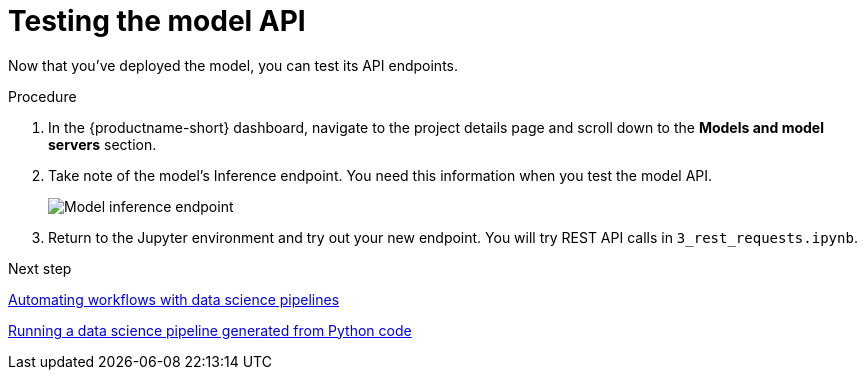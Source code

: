 [id='testing-the-model-api']
= Testing the model API

Now that you've deployed the model, you can test its API endpoints.


.Procedure

. In the {productname-short} dashboard, navigate to the project details page and scroll down to the *Models and model servers* section.

. Take note of the model's Inference endpoint. You need this information when you test the model API.
+
image::model-serving/ds-project-model-inference-endpoint.png[Model inference endpoint]

. Return to the Jupyter environment and try out your new endpoint. You will try REST API calls in `3_rest_requests.ipynb`.

.Next step

xref:automating-workflows-with-pipelines.adoc[Automating workflows with data science pipelines]

xref:running-a-pipeline-generated-from-python-code.adoc[Running a data science pipeline generated from Python code]


